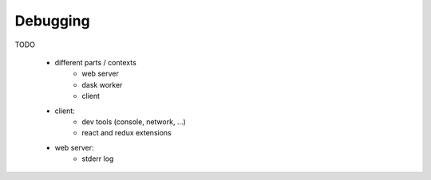 Debugging
=========

TODO

 + different parts / contexts
     + web server
     + dask worker
     + client

 + client:
     + dev tools (console, network, ...)
     + react and redux extensions
 + web server:
     + stderr log
